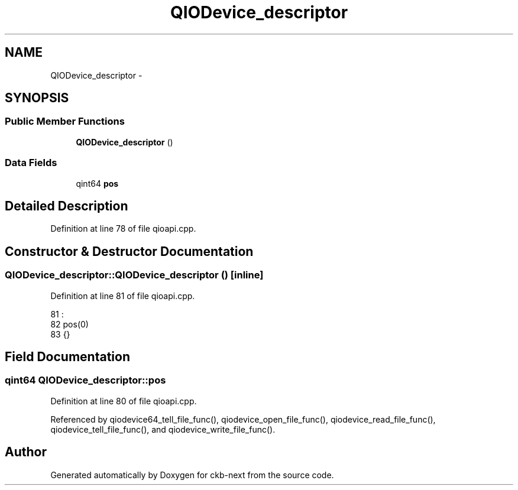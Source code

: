 .TH "QIODevice_descriptor" 3 "Sun Jun 18 2017" "Version beta-v0.2.8 at branch testing" "ckb-next" \" -*- nroff -*-
.ad l
.nh
.SH NAME
QIODevice_descriptor \- 
.SH SYNOPSIS
.br
.PP
.SS "Public Member Functions"

.in +1c
.ti -1c
.RI "\fBQIODevice_descriptor\fP ()"
.br
.in -1c
.SS "Data Fields"

.in +1c
.ti -1c
.RI "qint64 \fBpos\fP"
.br
.in -1c
.SH "Detailed Description"
.PP 
Definition at line 78 of file qioapi\&.cpp\&.
.SH "Constructor & Destructor Documentation"
.PP 
.SS "QIODevice_descriptor::QIODevice_descriptor ()\fC [inline]\fP"

.PP
Definition at line 81 of file qioapi\&.cpp\&.
.PP
.nf
81                                  :
82         pos(0)
83     {}
.fi
.SH "Field Documentation"
.PP 
.SS "qint64 QIODevice_descriptor::pos"

.PP
Definition at line 80 of file qioapi\&.cpp\&.
.PP
Referenced by qiodevice64_tell_file_func(), qiodevice_open_file_func(), qiodevice_read_file_func(), qiodevice_tell_file_func(), and qiodevice_write_file_func()\&.

.SH "Author"
.PP 
Generated automatically by Doxygen for ckb-next from the source code\&.
